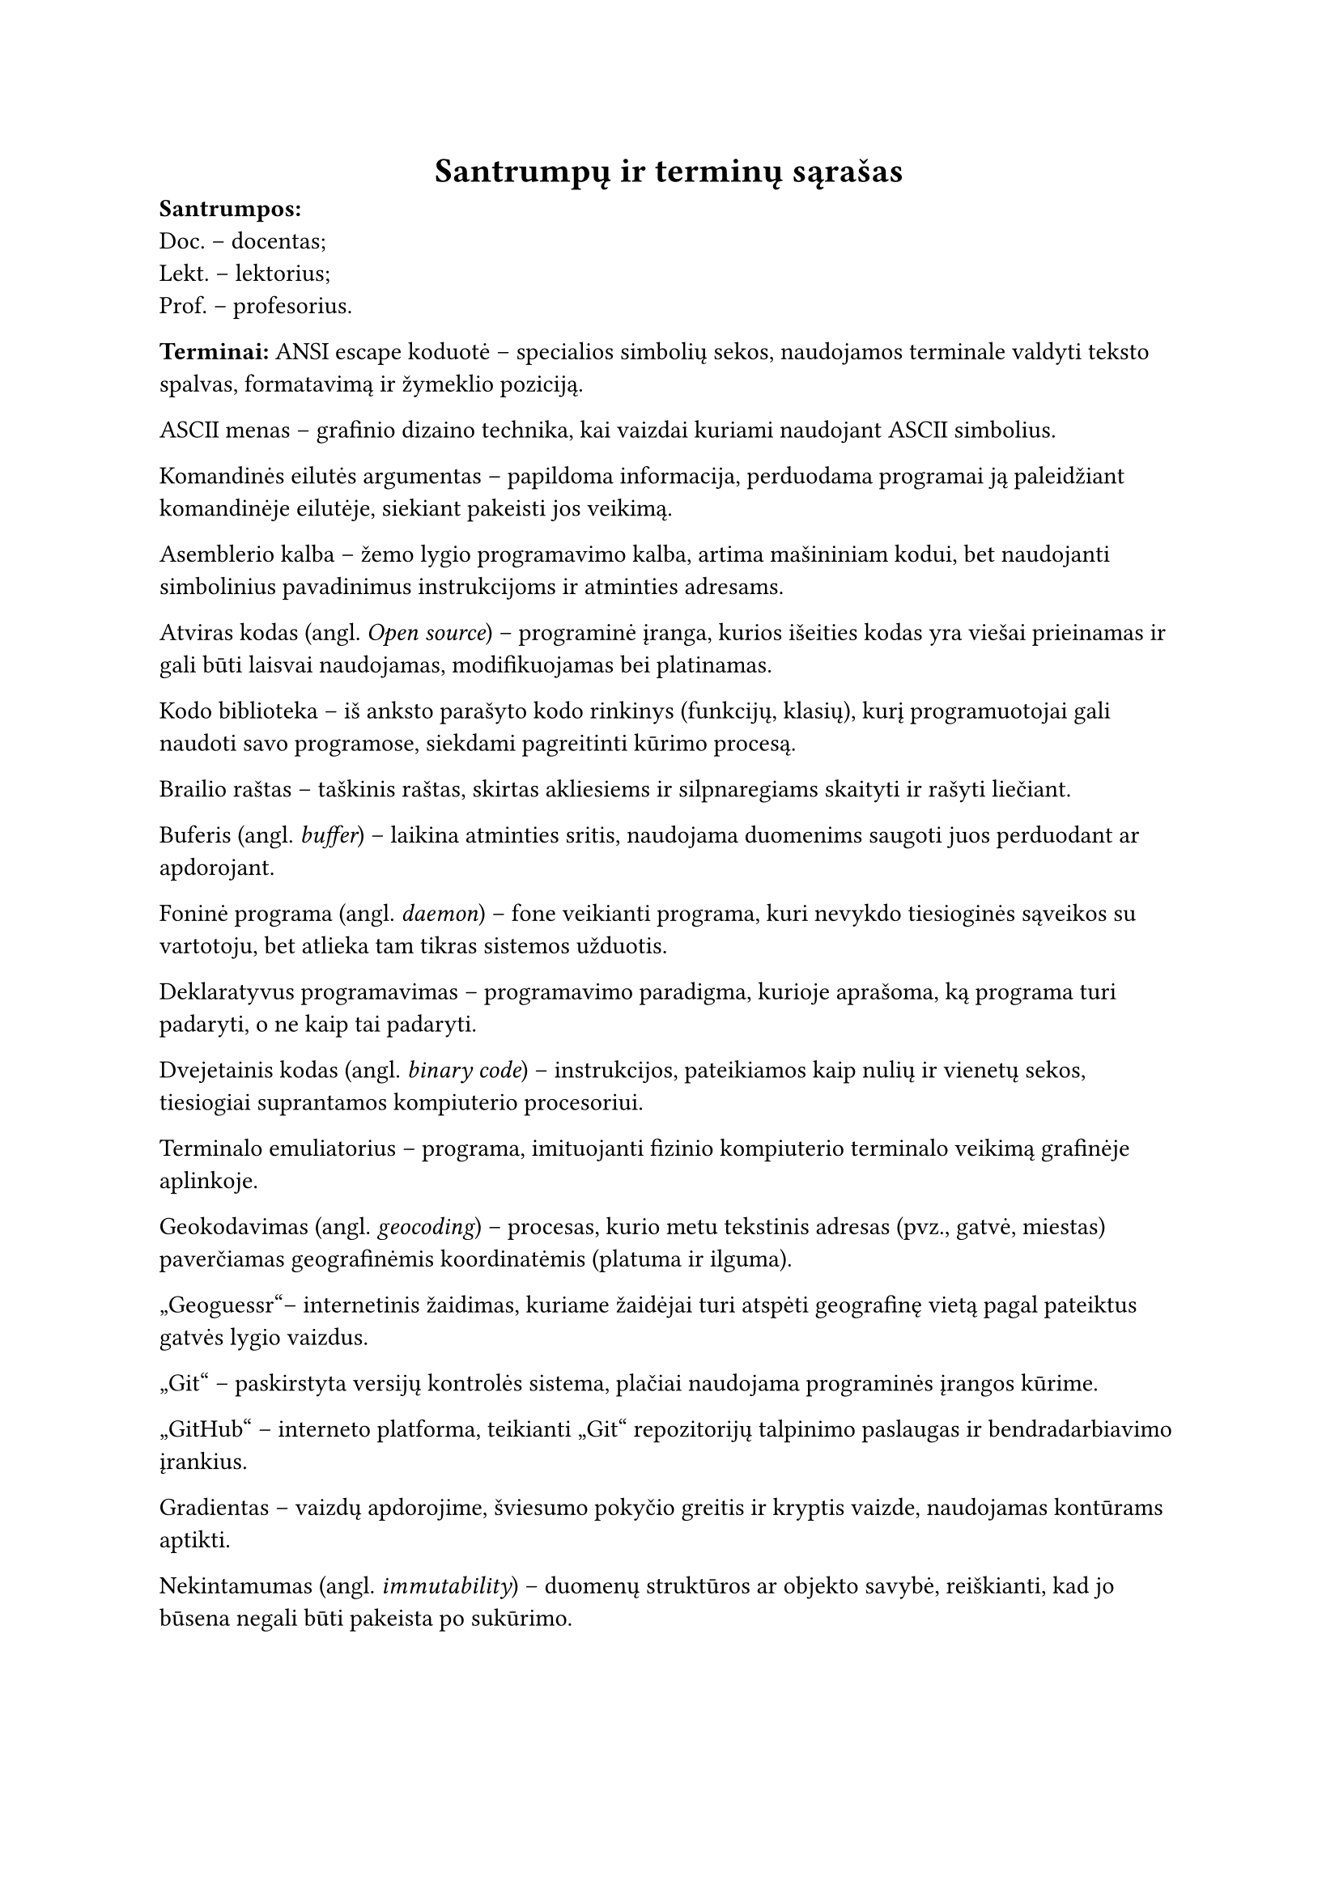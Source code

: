 #page(header: none)[
  #align(center)[
    = Santrumpų ir terminų sąrašas
  ]


*Santrumpos:*\
Doc. – docentas;\
Lekt. – lektorius;\
Prof. – profesorius.\

*Terminai:*
ANSI escape koduotė – specialios simbolių sekos, naudojamos terminale valdyti teksto spalvas, formatavimą ir žymeklio poziciją.

ASCII menas – grafinio dizaino technika, kai vaizdai kuriami naudojant ASCII simbolius.

Komandinės eilutės argumentas – papildoma informacija, perduodama programai ją paleidžiant komandinėje eilutėje, siekiant
pakeisti jos veikimą.

Asemblerio kalba – žemo lygio programavimo kalba, artima mašininiam kodui, bet naudojanti simbolinius pavadinimus
instrukcijoms ir atminties adresams.

Atviras kodas (angl. _Open source_) – programinė įranga, kurios išeities kodas yra viešai prieinamas ir gali būti
laisvai naudojamas, modifikuojamas bei platinamas.

Kodo biblioteka – iš anksto parašyto kodo rinkinys (funkcijų, klasių), kurį programuotojai gali naudoti savo
programose, siekdami pagreitinti kūrimo procesą.

Brailio raštas – taškinis raštas, skirtas akliesiems ir silpnaregiams skaityti ir rašyti liečiant.

Buferis (angl. _buffer_) – laikina atminties sritis, naudojama duomenims saugoti juos perduodant ar apdorojant.

Foninė programa (angl. _daemon_) – fone veikianti programa, kuri nevykdo tiesioginės sąveikos su vartotoju, bet atlieka
tam tikras sistemos užduotis.

Deklaratyvus programavimas – programavimo paradigma, kurioje aprašoma, ką programa turi padaryti, o ne kaip tai padaryti.

Dvejetainis kodas (angl. _binary code_) – instrukcijos, pateikiamos kaip nulių ir vienetų sekos, tiesiogiai suprantamos
kompiuterio procesoriui.

Terminalo emuliatorius – programa, imituojanti fizinio kompiuterio terminalo veikimą grafinėje aplinkoje.

Geokodavimas (angl. _geocoding_) – procesas, kurio metu tekstinis adresas (pvz., gatvė, miestas) paverčiamas
geografinėmis koordinatėmis (platuma ir ilguma).

„Geoguessr“– internetinis žaidimas, kuriame žaidėjai turi atspėti geografinę vietą pagal pateiktus gatvės lygio vaizdus.

„Git“ – paskirstyta versijų kontrolės sistema, plačiai naudojama programinės įrangos kūrime.

„GitHub“ – interneto platforma, teikianti „Git“ repozitorijų talpinimo paslaugas ir bendradarbiavimo įrankius.

Gradientas – vaizdų apdorojime, šviesumo pokyčio greitis ir kryptis vaizde, naudojamas kontūrams aptikti.

Nekintamumas (angl. _immutability_) – duomenų struktūros ar objekto savybė, reiškianti, kad jo būsena negali būti pakeista po sukūrimo.

Iteracinis programavimas (angl. _iterative development_) – programinės įrangos kūrimo metodologija, kai produktas kuriamas
palaipsniui, mažomis dalimis, kiekvieną jų testuojant ir tobulinant per kelias iteracijas.

Karkasas (angl. _framework_) – programinės įrangos struktūra, teikianti bendrą funkcionalumą ir nurodanti, kaip kurti aplikacijas.

Kompiliatorius – programa, kuri verčia aukšto lygio programavimo kalba parašytą kodą į žemesnio lygio kalbą.

Konfigūracinis failas – failas, kuriame saugomi programos nustatymai ir parametrai, leidžiantys keisti jos elgseną
neperkompiliuojant kodo.

Kraštinių atpažinimas (angl. _Edge detection_) – vaizdų apdorojimo technika, skirta identifikuoti taškus skaitmeniniame
vaizde, kuriuose ryškiai keičiasi šviesumas.

„LaTeX“ – dokumentų ruošimo sistema, plačiai naudojama akademiniuose ir techniniuose tekstuose dėl aukštos tipografinės kokybės.

Programinės įrangos licencija – teisinis dokumentas, nustatantis programinės įrangos naudojimo, platinimo ir modifikavimo sąlygas.

Tiesinis susiejimas (angl. _linear mapping_) – metodas, kai vieno intervalo reikšmės proporcingai perkeliamos į kitą
intervalą. Naudojamas šviesumo reikšmes konvertuojant į simbolių indeksus.

„Mapillary“ – platforma, skirta gatvės lygio vaizdams rinkti ir dalintis, dažnai paremta bendruomenės indėliu.

„Markdown“  – lengva žymėjimo kalba, skirta formatuoti tekstą naudojant paprastą sintaksę.

Mašininis kodas – žemiausio lygio programavimo kalba, sudaryta iš instrukcijų, kurias tiesiogiai vykdo kompiuterio procesorius.

Metaduomenys (angl. _metadata_) – duomenys apie duomenis; pavyzdžiui, nuotraukos metaduomenys gali apimti jos sukūrimo
datą, geografines koordinates, kameros modelį.

Imitavimas testavime (angl. _mocking_) – technika vienetų testavime, kai realūs objektai (ypač tie, kurie priklauso nuo
išorinių sistemų) pakeičiami kontroliuojamomis imitacijomis, siekiant izoliuoti testuojamą kodą.

Monada – dizaino šablonas funkcinėse programavimo kalbose, leidžiantis struktūrizuoti skaičiavimus ir valdyti šalutinius
efektus.

Nekintamumas (angl. _mmutability_) – Duomenų struktūros savybė, kai jos turinys negali būti pakeistas po sukūrimo.

Duomenų normalizacija – procesas, kai duomenys transformuojami į standartinį formatą ar intervalą.

Objektinis programavimas – programavimo paradigma, pagrįsta objektų sąvoka, kurie gali turėti duomenis (atributus) ir elgseną (metodus).

Paketas (angl. _package_) – susijusių klasių ir modulių grupė, organizuota į vieną vardų sritį.

Programavimo paradigma – fundamentali programavimo stiliaus koncepcija, pavyzdžiui, objektinis, funkcinis, struktūrinis programavimas.

Pikselis (angl. _pixel_) – mažiausias skaitmeninio vaizdo elementas.

Prototipavimas (angl. _prototyping_) – greitas veikiančio modelio kūrimas, siekiant išbandyti idėjas ir surinkti
grįžtamąjį ryšį ankstyvoje projekto stadijoje.

Rastrinė grafika (angl. _raster graphics_) – skaitmeninių vaizdų tipas, sudarytas iš pikselių tinklelio.

Referencinis skaidrumas (angl. _referential transparency_) – savybė, kai išraiška gali būti pakeista jos reikšme
nepakeičiant programos elgsenos. Būdinga gryno funkcinio programavimo funkcijoms.

Repozitorija (angl. _repository_) – saugykla, kurioje laikomas programos kodas ir jo versijų istorija.

Nuotraukos rezoliucija – vaizdo detalumo lygis, dažniausiai išreiškiamas pikselių skaičiumi horizontaliai ir vertikaliai.

Sąsaja (angl. _interface_) – ribinė sritis, per kurią sąveikauja du skirtingi komponentai ar sistemos.

„Scala“ – aukšto lygio programavimo kalba, jungianti objektinio ir funkcinio programavimo paradigmas, veikianti „JVM“ aplinkoje.

Scenarijus (angl. _script_) – programa ar instrukcijų seka, dažnai skirta automatizuoti tam tikras užduotis.

Simbolių rinkinys (angl. _character set_) – apibrėžta simbolių aibė, naudojama teksto kodavimui.

Sobelio operatorius (angl. _Sobel operator_) – vaizdų apdorojimo filtras, naudojamas kraštinėms aptikti, apskaičiuojant
apytikslį vaizdo šviesumo gradientą.

Statinis tipizavimas (angl. _static typing_) – programavimo kalbos savybė, kai kintamųjų tipai tikrinami kompiliavimo metu.

Gatvės vaizdas (angl. _Street View_) – technologija, leidžianti peržiūrėti panoramines gatvių nuotraukas, dažniausiai
integruota į žemėlapių paslaugas.

Struktūrinis programavimas – programavimo paradigma, pagrįsta programos skaidymu į mažesnes, valdomas dalis (pvz.,
funkcijas, procedūras) ir ribojant valdymo struktūrų naudojimą.

Šabloninis atitikimas (angl. _pattern matching_) – programavimo kalbų savybė, leidžianti tikrinti duomenų struktūrą ir
išskirti jos dalis pagal tam tikrus šablonus.

Šalutinis efektas – funkcijos poveikis, kuris keičia būseną už funkcijos ribų arba sąveikauja su išoriniu pasauliu
(pvz., spausdinimas, failo keitimas).

Terminalas – programa, skirta tekstinei sąveikai su kompiuteriu.

Tipografija – teksto rinkimo ir maketavimo menas bei technika.

„TravelTime“ – platforma, teikianti API kelionės laiko skaičiavimams ir geokodavimo paslaugoms.

Triukšmas – atsitiktiniai vaizdo šviesumo ar spalvos svyravimai, kurie nėra originalios scenos dalis.

„Typst“ – moderni, kodu pagrįsta dokumentų ruošimo sistema.

„Unicode“ – tarptautinis simbolių kodavimo standartas, apimantis beveik visus pasaulio rašmenis.

Vienetų testas (angl. _unit test_) – programinės įrangos testavimo metodas, kai tikrinamos mažiausios programos
dalys (vienetai, pvz., funkcijos ar metodai) izoliuotai.

Virtuali mašina (angl. _virtual machine_) – programinė įranga, emuliuojanti kompiuterio sistemą ir leidžianti vykdyti
programas nepriklausomai nuo fizinės aparatinės įrangos.

Ženklinimo kalba (angl. _markup language_) – kompiuterinė kalba, naudojanti žymes tekstui anotuoti, apibrėžiant jo
struktūrą ir pateikimą (pvz., HTML, LaTeX).



]